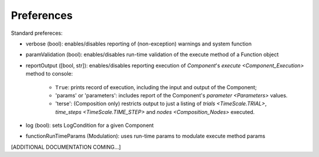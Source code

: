 Preferences
===========

Standard prefereces:

- verbose (bool): enables/disables reporting of (non-exception) warnings and system function

- paramValidation (bool): enables/disables run-time validation of the execute method of a Function object

- reportOutput ([bool, str]): enables/disables reporting execution of `Component`\'s `execute <Component_Execution>`
  method to console:
    - ``True``: prints record of execution, including the input and output of the Component;
    - 'params' or 'parameters': includes report of the Component's `parameter <Parameters>` values.
    - 'terse': (Composition only) restricts output to just a listing of `trials <TimeScale.TRIAL>`, `time_steps
      <TimeScale.TIME_STEP>` and `nodes <Composition_Nodes>` executed.

- log (bool): sets LogCondition for a given Component

- functionRunTimeParams (Modulation): uses run-time params to modulate execute method params

[ADDITIONAL DOCUMENTATION COMING...]


.. .. automodule:: psyneulink.core.globals.preferences
   :members:
   :exclude-members: Parameters, PreferenceLevel, PreferenceSetError, PreferenceEntry, PreferenceSetRegistry
